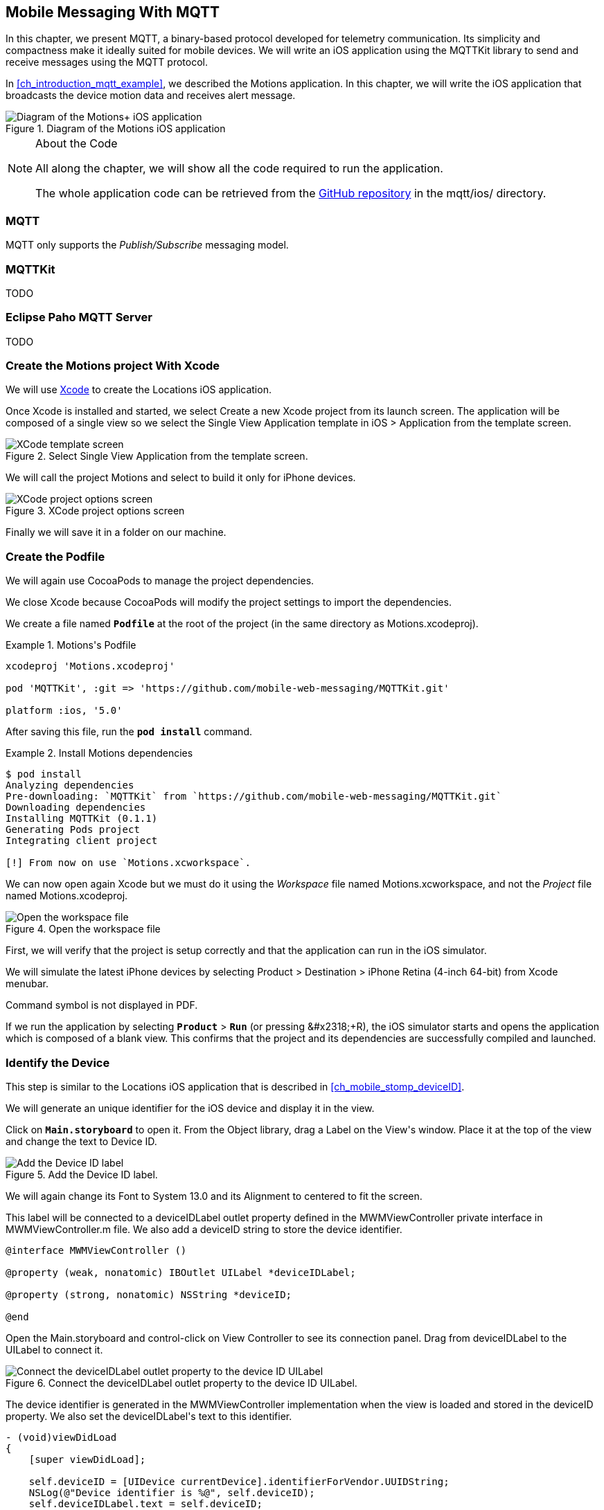 [[ch_mobile_mqtt]]
== Mobile Messaging With MQTT

[role="lead"]
In this chapter, we present MQTT, a binary-based protocol developed for telemetry
communication. Its simplicity and compactness make it ideally suited for mobile devices. We will write an iOS application using the +MQTTKit+ library to send and receive messages using the MQTT protocol.

In <<ch_introduction_mqtt_example>>, we described the +Motions+ application. In this chapter, we will write the iOS application that broadcasts the device motion data and receives alert message.

[[img_mobile_mqtt_1]]
.Diagram of the +Motions+ iOS application
image::images/Chapter060/mqtt_ios_app.png["Diagram of the Motions+ iOS application"]

.About the Code
[NOTE]
====
All along the chapter, we will show all the code required to run the application.

The whole application code can be retrieved from the https://github.com/mobile-web-messaging/code[GitHub repository] in the +mqtt/ios/+ directory.
====

=== MQTT

MQTT only supports the _Publish/Subscribe_ messaging model.

=== +MQTTKit+

TODO

[[ch_mobile_mqtt_paho]]
=== Eclipse Paho MQTT Server

TODO

=== Create the +Motions+ project With Xcode

We will use https://developer.apple.com/xcode/[Xcode] to create the +Locations+ iOS application.

Once Xcode is installed and started, we select +Create a new Xcode project+ from its launch screen. The application will be composed of a single view so we select the +Single View Application+ template in +iOS > Application+ from the template screen.

[[img_mobile_mqtt_1]]
.Select +Single View Application+ from the template screen.
image::images/Chapter060/template_screen.png["XCode template screen"]

We will call the project +Motions+ and select to build it only for iPhone devices.

[[img_mobile_mqtt_2]]
.XCode project options screen
image::images/Chapter060/project_options_screen.png["XCode project options screen"]

Finally we will save it in a folder on our machine.

=== Create the Podfile

We will again use CocoaPods to manage the project dependencies.

We close Xcode because CocoaPods will modify the project settings to import the dependencies.

We create a file named **`Podfile`** at the root of the project (in the same directory as +Motions.xcodeproj+).

[[ex_mobile_mqtt_1]]
.+Motions+'s Podfile
====
----
xcodeproj 'Motions.xcodeproj'

pod 'MQTTKit', :git => 'https://github.com/mobile-web-messaging/MQTTKit.git'

platform :ios, '5.0'
----
====

After saving this file, run the **`pod install`** command.

[[ex_mobile_mqtt_2]]
.Install +Motions+ dependencies
====
----
$ pod install
Analyzing dependencies
Pre-downloading: `MQTTKit` from `https://github.com/mobile-web-messaging/MQTTKit.git`
Downloading dependencies
Installing MQTTKit (0.1.1)
Generating Pods project
Integrating client project

[!] From now on use `Motions.xcworkspace`.
----
====

We can now open again Xcode but we must do it using the _Workspace_ file named +Motions.xcworkspace+, and not the _Project_ file named +Motions.xcodeproj+.

[[img_mobile_mqtt_3]]
.Open the workspace file
image::images/Chapter060/open_workspace.png["Open the workspace file"]

First, we will verify that the project is setup correctly and that the application can run in the iOS simulator.

We will simulate the latest iPhone devices by selecting +Product > Destination > iPhone Retina (4-inch 64-bit)+ from Xcode menubar.

++++
<remark>
Command symbol is not displayed in PDF.
</remark>
++++

If we run the application by selecting **`Product`** > **`Run`** (or pressing   +&#x2318;+R+), the iOS simulator starts and opens the application which is composed of a blank view. This confirms that the project and its dependencies are  successfully compiled and launched.

=== Identify the Device

This step is similar to the +Locations+ iOS application that is described in <<ch_mobile_stomp_deviceID>>.

We will generate an unique identifier for the iOS device and display it in the view.

Click on **`Main.storyboard`** to open it. From the +Object+ library, drag a +Label+ on the +View+'s window. Place it at the top of the view and change the text to +Device ID+.

[[img_mobile_mqtt_4]]
.Add the Device ID label.
image::images/Chapter060/deviceID_label.png[Add the Device ID label]

We will again change its +Font+ to +System 13.0+ and its +Alignment+ to centered to fit the screen.

This label will be connected to a +deviceIDLabel+ outlet property defined in the +MWMViewController+ private interface in +MWMViewController.m+ file.
We also add a +deviceID+ string to store the device identifier.

[source,objc]
----
@interface MWMViewController ()

@property (weak, nonatomic) IBOutlet UILabel *deviceIDLabel;

@property (strong, nonatomic) NSString *deviceID;

@end
----

Open the +Main.storyboard+ and control-click on +View Controller+ to see its connection panel. Drag from +deviceIDLabel+ to the +UILabel+ to connect it.

[[img_mobile_mqtt_5]]
.Connect the +deviceIDLabel+ outlet property to the device ID +UILabel+.
image::images/Chapter060/deviceIDLabel_connection.png[Connect the deviceIDLabel outlet property to the device ID UILabel]

The device identifier is generated in the +MWMViewController+ implementation when the view is loaded and stored in the +deviceID+ property. We also set the +deviceIDLabel+'s +text+ to this identifier.

[source,objc]
----
- (void)viewDidLoad
{
    [super viewDidLoad];

    self.deviceID = [UIDevice currentDevice].identifierForVendor.UUIDString;
    NSLog(@"Device identifier is %@", self.deviceID);
    self.deviceIDLabel.text = self.deviceID;
}
----

=== Display the Device Motions Values

The device motion will be identified using the _pitch_, _roll_ and _yaw_ values.
To have some graphical feedback as we move the device, we will add three +UILabel+ that shows these three values.

Click on **`Main.storyboard`** to open it. From the +Object+ library, drag three +Labels+ on the +View+'s window below the Device ID label. Change their respective text to +pitch+, +roll+, and +yaw+.

[[img_mobile_mqtt_6]]
.Add three labels to display the device's pitch, roll and yaw values.
image::images/Chapter060/motions_labels.png["Add three labels to display the device's pitch, roll and yaw values."]

We create three outlet properties in the +MWMViewController+ private interface for these labels.

[source,objc]
----
@interface MWMViewController ()

@property (weak, nonatomic) IBOutlet UILabel *deviceIDLabel;
@property (weak, nonatomic) IBOutlet UILabel *pitchLabel;
@property (weak, nonatomic) IBOutlet UILabel *rollLabel;
@property (weak, nonatomic) IBOutlet UILabel *yawLabel;

@property (strong, nonatomic) NSString *deviceID;

@end
----

Next step is to the connect the three labels in the +Main.storyboard+ to these three outlet properties.

Open the +Main.storyboard+ and control-click on +View Controller+ to see its connection panel. Drag from its +pitchLabel+ property to the corresponding pitch +UILabel+ to connect it.

[[img_mobile_mqtt_7]]
.Connect the +pitchLabel+ outlet property to the pitch +UILabel+.
image::images/Chapter060/pitchLabel_connection.png[Connect the pitchLabel outlet property to the pitch UILabel]

Repeat this operation for the +rollLabel+ and +yawLabel+ to connect them.

At this stage, the graphical objects are connected and we can capture the device motion to update these labels and then broadcast the motion data using MQTT.

=== Capture the Device Motions with +CoreMotion+ Framework

iOS provides the +CoreMotion+ framework to capture the motion of the devices.

We need to add it to the libraries linked by the application. Click on the +Motions+ project and then the +Motions+ target. In the +General+ tab, under the +Linked Frameworks and Libraries+ section, click on the +++ button. In the selection window, type **`CoreMotion`**, select the +CoreMotion.framework+ and click on the +Add+ button.

.Add the +CoreMotion+ framework.
image::images/Chapter060/CoreMotion_framework.png["Add the CoreMotion framework"]

We can now use the +CoreMotion+ framework by importing +<CoreMotion/CoreMotion.h>+ at the top of the +MWMViewController.m+ file.

We will also define a +motionManager+ property in +MWMViewController+ private interface to use +CoreMotion+.

[source,objc]
----
#import <CoreMotion/CoreMotion.h>

@interface MWMViewController ()

@property (strong, nonatomic) CMMotionManager *motionManager;

@end
----

This +motionManager+ is used to capture the device motions. We must create a new +CMMotionManager+, specify the interval of update and call its +startDeviceMotionUpdatesToQueue:withHandler:+ method to get the device motion
periodically in a block. We create a new +NSOperationQueue+ to receive these updates on this queue.

The device motion is represented by a +CMDeviceMotion+ object. In our example, we are interested only by its +attitude+ property that contains the +pitch+, +roll+ and +yaw+ value we want to broadcast.

Since the block to receive motion update is executed on the +NSOperationQueue+ we have created, we can not update the +UILabel+ from it. We must instead create another block and call +dispatch_async+ to execute the graphical changes on the UI main queue (that is retrieved by calling +dispatch_get_main_queue()+).

All this logic can be written in +viewDidLoad+ so that the motion manager will start receiving updates when the view is loaded.

[source,objc]
----
- (void)viewDidLoad
{
    [super viewDidLoad];

    self.deviceID = [UIDevice currentDevice].identifierForVendor.UUIDString;
    NSLog(@"Device identifier is %@", self.deviceID);
    self.deviceIDLabel.text = self.deviceID;

    self.motionManager = [[CMMotionManager alloc] init];
    // get the device motion updates every second.
    self.motionManager.deviceMotionUpdateInterval = 1;
    NSOperationQueue *queue = [[NSOperationQueue alloc] init];
    [self.motionManager startDeviceMotionUpdatesToQueue:queue withHandler:^(CMDeviceMotion *motion, NSError *error) {
        if(!error) {
            CMAttitude *attitude = motion.attitude;
            dispatch_async(dispatch_get_main_queue(), ^{
                self.pitchLabel.text = [NSString stringWithFormat:@"pitch: %.1f", attitude.pitch];
                self.rollLabel.text = [NSString stringWithFormat:@"roll: %.1f", attitude.roll];
                self.yawLabel.text = [NSString stringWithFormat:@"yaw: %.1f", attitude.yaw];
            });
        }
    }];
}
----

We also need to notify the +motionManager+ that we no longer want to receive updates when the view is no longer used. We need to call its +stopDeviceMotionUpdates+ method inside the view controller's +dealloc+ method.

[source,objc]
----
- (void)dealloc
{
    [self.motionManager stopDeviceMotionUpdates];
}
----

At this stage, if you run the +Motions+ application on your iPhone and move it, the pitch, roll, and yaw labels will be updated to reflect the changes in the device motions.

[[img_mobile_mqtt_8]]
.The motion values change when the device moves.
image::images/Chapter060/app.png["The motion values change when the device moves."]

[NOTE]
====
The +iOS Simulator+ is not able to simulate device motions. If you run the +Motions+ application in the simulator, the +motionManager+ will not send any device motions updates. At the time of writing this book, the only way to test this code is to run the application on a real iOS device.
====

We now capture the device motions and display them. Next step is to broadcast them by sending MQTT messages.

[[ch_mobile_mqtt_client]]
=== Create a MQTT Client With MQTTKit

To send and receive message with MQTT, we must first import the +MQTTKit+ library that was added to the project using CocoaPods at the beginning of this chapter.

We must import its header file +MQTTKit.h+ at the top of the +MWMViewController.m+ file and add a +MQTTClient+ property named +client+ to the +MWMViewController+ private interface.

We also define a constant to represent the hostname of the MQTT broker we are using +iot.eclipse.org+.

[source,objc]
----
#import <MQTTKit/MQTTKit.h>

#define kMqttHost @"iot.eclipse.org"

@interface MWMViewController ()

@property (strong, nonatomic) MQTTClient *client;

@end
----

We will create a new +MQTTClient+ object in the +MWMViewController+'s +viewDidLoad+ method.
A +MQTTClient+ must be uniquely identified for the MQTT brokers it connects to.
We can use the +deviceID+ as its client identifier.

[source,objc]
----
- (void)viewDidLoad
{
    [super viewDidLoad];

    ...

    self.client = [[MQTTClient alloc] initWithClientId:self.deviceID];
    [self connect];
}
----

=== Connect to a MQTT Broker

A +MQTTKit+ client will connect to the MQTT Broker when its +connectToHost:completionHandler:+ method is called.
Since +MQTTKit+ is event-driven, the client will be *effectively* connected when its completionHandler block is called and the return code is +MQTTConnectionReturnCode+ is equal to +ConnectionAccepted+.

You can not assume that the client is connected when the +connectToHost:completionHandler:+ method returns. Any actions that requires the client to be connected must happen inside the +completionHandler+ block.

We will encapsulate this code in a +connect+ method.

[source,objc]
----
#pragma mark - MQTTKit Actions

- (void)connect
{
    NSLog(@"Connecting to %@...", kMqttHost);
    [self.client connectToHost:kMqttHost
             completionHandler:^(MQTTConnectionReturnCode code) {
        if (code == ConnectionAccepted) {
            NSLog(@"connected to the MQTT broker");
        } else {
            NSLog(@"Failed to connect to the MQTT broker: code=%lu", code);
        }
    }];
}
----

We will call this method from +viewDidLoad+ to connect to the MQTT broker as soon as the view is loaded.


[source,objc]
----
- (void)viewDidLoad
{
    [super viewDidLoad];

    self.deviceID = [UIDevice currentDevice].identifierForVendor.UUIDString;
    NSLog(@"Device identifier is %@", self.deviceID);
    self.deviceIDLabel.text = self.deviceID;

    ...

    self.client = [[MQTTClient alloc] initWithClientId:self.deviceID];

    [queue addOperationWithBlock:^{
        [self connect];
    }];
}
----

We will use the +queue+ that was created for the +motionManager+ udpates to run the +connect+ method. This ensures that no network operation will slow down the UI (since +viewDidLoad+ is running on the main queue).

=== Disconnect from a MQTT Broker

The +client+ can disconnect from the MQTT broker by calling its +disconnectWithCompletionHandler:+ method.

The +completionHandler+ block as a +code+ parameter that will be +0+ if the disconnection was successful.

[source,objc]
----
- (void)disconnect
{
    [self.client disconnectWithCompletionHandler:^(NSUInteger code) {
        if (code == 0) {
            NSLog(@"disconnected from the MQTT broker");
        } else {
            NSLog(@"disconnected unexpectedly...");
        }
    }];
}

----

We want to disconnect from the MQTT broker when the +MWMViewController+ is no longer used. We will call the +disconnect+ method from +dealloc+.

[source,objc]
----
- (void)dealloc
{
    [self.motionManager stopDeviceMotionUpdates];
    [self disconnect];
}
----

=== Send MQTT Messages

The +MWMViewController+ automatically connects to the MQTT broker when its view is loaded and disconnects when it is deallocated.
Next step is to send messages every time the device motion values are updated.

The MQTT protocol is a binary protocol. The message payload must be encoded as binary data to be sent.
The +MQTTKit+ library provides two methods to send messages:

* The +publishData:toTopic:withQos:retain:+ method expects a +NSData+ object as the message payload and its +bytes+ will be used.
* The +publishString:toTopic:withQos:retain:+ method can also be used for the common case of sending a text message. Internally, the +NSString+ that is passed in parameter is encoded as a +NSData+ using the UTF-8 encoding.

In the +Motions+ iOS application, we send a message with a binary payload composed of three 64-bit floats for the +pitch+, +roll+, and +yaw+ values contained in a +CMAttitude+ object. We will build the payload's +NSData+ by converting the double values to a platform-independent format using the +CFConvertDoubleHostToSwapped+ function.

The other three parametes to the +publish...+ methods are the same for both the binary and text payload version.

The +topic+ parameter is the name of the topic to send the message.
According to <<ch_introduction_mqtt_example_topology>>, the name of the topic is +/mwm/XXX/motion+ where XXX is the device identifier.

The +qos+ parameter corresponds to the _Quality of Service_ (or QoS) to use to deliver the messages to the consumers.

==== Quality Of Service

The MQTT protocol defines three levels of Quality of Service:

* At Most Once (with the value +0+ represented by +AtMostOnce+ in +MQTTKit+)
* At Least Once (with the value +1+ represented by +AtLeastOnce+ in +MQTTKit+)
* Exactly Once (with the value +2+ represented by +ExactlyOnce+ in +MQTTKit+)

These levels of QoS determine the guarantee that the MQTT broker will accept to deliver a message.
With +At Most Once+, the MQTT broker guarantees that the published message will be delivered at most once to its consumers. This means that the consumers may not receive the message at all. If an error (such as a network failure or a crash) occurs while the message is sent to the broker, it is possible that it will be lost and the consumers will never receive it.

With +At Least Once+, the MQTT broker guarantees that the published message will be delivered at least once to the consumers. This also means that a consumer may receive the same message twice. If there is any error when the producer sends the message to the broker and did not receive an acknowledgement that its message has been received, it will resend it as second time as a _duplicate_ (the MQTT message will have a +DUP+ bit set). When the broker receives this duplicate message it will redeliver it to the consumer but it is possible that they in fact received the original message. The consumer may need to check if the +DUP+ bit is set on the delivered message to know whether it is an original message (and it must process it) or a duplicate (and it can discard it)

The +At Least Once+ QoS offers the guarantee that no published message will be lost but at the cost of performance and additional code on the consumer side.
The performance cost is caused by the additional message (a +PUBACK+ message) sent from the broker to the client to acknowledge that it has received the published message. That means that using this QoS level to publish +N+ messages will involve exchanging +2*N+ messages between the producer and the broker.

The highest level of delivery is provided using the +Exactly Once+ QoS. With that level, the MQTT broker guarantees that the published message will be delivered _exactly_ once by the consumers. There will be no lost messages or duplicate messages. This is guaranteed by additional exchange of messages between the producer and broker (+PUBREC+, +PUBREL+, +PUBCOMP+ messages).
That means that using this QoS level to publish +N+ messages will involve exchanging +4*N+ messages, requires four times more network trips that the lowest level of QoS of +At Most Once+ and twice the +At Least Once+.

Choosing the correct QoS depends on the type of message exchanged and the _importance_ of its payload.
In the +Motions+ iOS application, the published message contains device motion that are updated every second. It is acceptable if a published message is _lost_ because an new message with updated content will be sent just one second after. Using the +AtMostOnce+ QoS is the best choice for this type of message.

All the complexities of using higher level of QoS is transparent from the application using MQTT as it is the responsibility of the client library to handle it. However you need to be aware of the cost associated to using these QoS as they can have significant impact on your application performance and the device in general (as the additional network trips will drain the battery life).

==== Retained Message

The final parameter of the +publish...+ methods is a boolean to specify whether the published message must be _retained_ by the topic.

If this flag is set on the message, the broker will deliver the message to its subscribers and keep holding the message. If a new consumer subscribes to this topic, the broker will deliver the retained message to it. This is useful as the new subscriber will not have to wait for a publisher to send a message to receive new data. The retained message contains the _Last Known Good_ value.

If our case, we will publish messages with _retain_ set to +YES+. If consumers subscribes to the device motion topic *after* the device stops updated its motion values, they will still be able to use the last know device motion value.
This example is a bit of a stretch. A more interesting example would be an application broadcasting its location (similar to the +Locations+ application). Using retained message would allow the consumers to know the last know position of the device before it stops broadcasting its position.

To sum up, the +Motions+ application will send a message:

* with a binary payload composed of three 64-bits floats for the device's +pitch+, +roll+, and +yaw+ values
* to the device motion topic +/mwm/XXX/motion+ where +XXX+ is the device identifier
* with a QoS ot +AtMostOnce+ since we accept that a published message may not be delivered
* with +retain+ set to +YES+ so that the broker will retain the Last Known Good message to deliver it to new subscribers.

We will encapsulate this code in a +send:+ method taking a +CMAttitude+ parameter.

[source,objc]
----
- (void)send:(CMAttitude *)attitude
{
    uint64_t values[3] = {
        CFConvertDoubleHostToSwapped(attitude.pitch).v,
        CFConvertDoubleHostToSwapped(attitude.roll).v,
        CFConvertDoubleHostToSwapped(attitude.yaw).v
    };
    NSData *data = [NSData dataWithBytes:&values length:sizeof(values)];
    NSString *topic =[NSString stringWithFormat:@"/mwm/%@/motion", self.deviceID];
    [self.client publishData:data
                     toTopic:topic
                     withQos:AtMostOnce
                      retain:NO
           completionHandler:nil];
}
----

Finally, the last step is to call this method every time a device motion value is updated by the +motionManger+. This occurs in the +viewDidLoad+ method inside the +handler+ block passed to the +motionManger+'s +startDeviceMotionUpdatesToQueue:withHandler:+ method.

[source,objc]
----
- (void)viewDidLoad
{
    [super viewDidLoad];

    self.deviceID = [UIDevice currentDevice].identifierForVendor.UUIDString;
    NSLog(@"Device identifier is %@", self.deviceID);
    self.deviceIDLabel.text = self.deviceID;

    self.motionManager = [[CMMotionManager alloc] init];
    // use a frequency of circa 10Hz to get the device motion updates
    self.motionManager.deviceMotionUpdateInterval = 0.1;
    NSOperationQueue *queue = [[NSOperationQueue alloc] init];
    [self.motionManager startDeviceMotionUpdatesToQueue:queue withHandler:^(CMDeviceMotion *motion, NSError *error) {
        if(!error) {
            CMAttitude *attitude = motion.attitude;
            dispatch_async(dispatch_get_main_queue(), ^{
                self.pitchLabel.text = [NSString stringWithFormat:@"pitch: %.1f", attitude.pitch];
                self.rollLabel.text = [NSString stringWithFormat:@"roll: %.1f", attitude.roll];
                self.yawLabel.text = [NSString stringWithFormat:@"yaw: %.1f", attitude.yaw];
            });
            // send the MQTT message
            [self send:attitude];
        }
    }];

    self.client = [[MQTTClient alloc] initWithClientId:self.deviceID];
}
----

We now have the +Motions+ iOS application that is sending MQTT messages. How can we check that this is working as expected?

Conversely to +STOMP+, +MQTT+ is a binary protocol and we can not use a simple +telnet+ client to create a consumer and receive messages sent by the application.

However the http://mosquitto.org(Mosquitto broker) provides simple command-line tool to send and receive message from a MQTT broker. The <<appendix_mosquitto>> explains how to download and install the Mosquitto broker. After it is done, we can use its +mosquitto_sub+ command line tool to connect to a MQTT broker (hosted at +iot.eclipse.org+) and subscribe to the device motion topic (in my case +/mwm/C0962483-7DD9-43CC-B1A0-2E7FBFC05060/motion+, you will have to replace it using your own device identifier).

This tool will display the message payload. Since we are sending binary payload, we will pipe the command into the +hexdump+ tool to display the hexadecimal representation of the binary payload.

[source,bash]
----
$ mosquitto_sub -h iot.eclipse.org -t /mwm/C0962483-7DD9-43CC-B1A0-2E7FBFC05060/motion | hexdump
...
0000050 aa b0 4c 3f 9b 41 0c 6b 08 35 d3 3f d2 4b 23 f2
0000060 71 1e 47 0a 3f d5 05 6a c4 37 52 16 3f d8 f7 b5
0000070 34 f6 19 ea bf d2 97 6f 1a 65 86 af 0a 3f af 23
0000080 78 91 85 1c 8d bf df b9 12 c4 78 64 1c 3f cb 3c
0000090 50 fd 05 26 5b 0a 3f d1 60 87 16 0b 12 9e bf c2
...
----

This confirms that the +Motions+ application is effectively publishing MQTT messages.
 
[[ch_mobile_mqtt_receive]]
=== Receive MQTT Messages

As described in <<ch_introduction_mqtt_example>>, the +Motions+ iOS application is also a consumer from the topic +/mwm/XXX/alert+. When it receives a message from this topic, it must change its background color to "alert" the user.

Let's write the method that aler the user by changing the background color first. This +warnUser:+ method takes a +NSString+ parameter that should correspond to a color. Using +UIKit+ animations, we will:

. animate the controller's view to change its background color from its original color to the one created from the +NSString+ parameter
. we wait two seconds after the first animation is completed to revert back to the original background color.

[source,objc]
----
# pragma mark - UI Actions

// Warn the user by changing the view's background color to the specified color during 2 seconds
- (void)warnUser:(NSString *)colorStr
{
    // keep a reference to the original color
    UIColor *originalColor = self.view.backgroundColor;

    [UIView animateWithDuration:0.5
                          delay:0.0
                        options:0
                     animations:^{
                         // change it to the color passed in parameter
                         SEL sel = NSSelectorFromString([NSString stringWithFormat:@"%@Color", colorStr]);
                         UIColor* color = nil;
                         if ([UIColor respondsToSelector:sel]) {
                             color  = [UIColor performSelector:sel];
                         } else {
                             color = [UIColor redColor];
                         }
                         self.view.backgroundColor = color;
                     }
                completion:^(BOOL finished) {
                         // after a delay of 2 seconds, revert it to the original color
                         [UIView animateWithDuration:0.5
                                               delay:2
                                             options:0
                                          animations:^{
                                              self.view.backgroundColor = originalColor;
                                          }
                                          completion:nil];
                     }];
}
----

To consumer messages from a MQTT broker, the +client+ must:

. subscribe to its topic of interest
. set its +messageHandler+ property that will be called every time a message is delivered.

Note that you can subscribe to many topics from the client but it has only one +messageHandler+ property. If the client is subscribed to different topics, its +messageHandler+ must determine which topic the message is consumed from.

==== Subscription

The +Motions+ application will subscribe to its device alert topic +/mwm/XXX/alert+ by calling the method +subscribe:withQos:completionHandler:+ on its +client+ property.

The first parameter is the device alert topic. We will define it at the top of the +MWMViewController.m+ file.

[source,objc]
----
#define kAlertTopic @"/mwm/%@/alert"
----

The +subscribe:withQos:completionHandler:+ method takes a +qos+ that correspond to the quality of service that the consumer is requesting for message delivered from the topic.

The completion handler will be called when the client is effectively subscribed to the topic. The handler has a +grantedQos+ parameter that corresponds to the effective quality of service. The producer is responsible for determining the maximum quality of service that a message can be delivered at but the consumer can decide to _downgrade_ the quality of service according to its usage.
For example, a producer may publish a message with a QoS of +ExactlyOnce+ but a consumer may decide that it is acceptable for it if there are message duplicates and downgrade its QoS to +At Least Once+.

In our case, we will request to have messages delivered with a +qos+ set to +AtLeastOnce+ as we do not want to lose messages but can accept duplicate messages.

[source,objc]
----
- (void)subscribe
{
    NSString *topic = [NSString stringWithFormat:kAlertTopic, self.deviceID];
    [self.client subscribe:topic withQos:AtLeastOnce completionHandler:^(NSArray *grantedQos) {
        NSLog(@"subscribed to %@ with QoS %@", topic, grantedQos);
    }];
}
----

We will subscribe to the alert topic as soon as the +client+ is connected to the MQTT broker by calling this +subscribe+ method from inside the +completionHandler+ in the +connect+ method.

[source,objc]
----
- (void)connect
{
    NSLog(@"Connecting to %@...", kMqttHost);
    [self.client connectToHost:kMqttHost
             completionHandler:^(MQTTConnectionReturnCode code) {
        if (code == ConnectionAccepted) {
            NSLog(@"connected to the MQTT broker");
            [self subscribe];
        } else {
            NSLog(@"Failed to connect to the MQTT broker: code=%lu", code);
        }
    }];
}
----

==== Unsubscription

To unsubscribe from a topic and stop receiving messages from it, we will call the +unsubscribe:withCompletionHandler:+ method of the +client+ where the first parameter is the topic to unsubscribe from (the alert topic in our case).
The second parameter is a completion handler that is called back when the client has been acknowledged by the server that it is effectively unsubscribed.
We don't have any need for this information in our case so we just pass +nil+ as the handler.

[source,objc]
----
- (void)unsubscribe
{
    NSString *topic = [NSString stringWithFormat:kAlertTopic, self.deviceID];
    [self.client unsubscribe:topic withCompletionHandler:nil];
}
----

We will call this +unsubscribe+ method just before disconnecting from the MQTT broker from the +dealloc+ method.

[source,objc]
----
- (void)dealloc
{
    [self.motionManager stopDeviceMotionUpdates];
    [self unsubscribe];
    [self disconnect];
}
----

Since we disconnect just after unsubscribing, we could skip that step and just disconnect from the MQTT broker. At that moment, the MQTT broker will automatically unsubscribe the client from any topic. However it is a good practice to explicitly unsubscribe from subscribed topic. There are also many cases where unsubscribing may occur at a different time than the disconnection. In these cases, we can not rely on the client disconnection to perfom the unsubscription.

==== Define a MQTTMessage Handler

Subscribing to a topic is the first step to receive messages with +MQTTKit+. The secon step is to define a block that will be called every time a message is received from a subscribed topic.

The +client+'s +messageHandler+ property defines a +MQTTMessageHandler+ block. This block has a +MQTTMessage+ parameter representing the MQTT message that is deliver to the client.

The +MQTTMessage+ interface defines four properties corresponding to the message data:

* +mid+ is a +unsigned short+ corresponding to the _message ID_.
* +topic+ is the name of the topic that this message is coming from. If the client is subscribed to many topics, we must use this property to determine which topic the received message is coming from.
* +retained+ is a +BOOL+ to check whether the message was retained (and contains the last known good value) or not (it is a _fresh_ message)
* +payload+ is a +NSData+ object containing the binary content of the message payload.

Since sending and receiving text message is very common, the +MQTTMessage+ interface also defines a +payloadString+ method that returns a +NSString+ decoded from the message binary payload using UTF-8.

In the +Motions+ application, we expect to receive a text payload and will use this +payloadString+ to extract the color string from the received message.

We need to set the +client+'s +messageHandler+ _before_ subscribing to the alert topic so that we do not miss any alert message sent after we subscribe but _before_ the +messageHandler+ is defined.
We will do that in the +viewDidLoad+ method just after creating the +client+ instance.

[source,objc]
----
- (void)viewDidLoad
{
    [super viewDidLoad];

    self.deviceID = [UIDevice currentDevice].identifierForVendor.UUIDString;
    NSLog(@"Device identifier is %@", self.deviceID);
    self.deviceIDLabel.text = self.deviceID;

    ...

    self.client = [[MQTTClient alloc] initWithClientId:self.deviceID];
    // use a weak reference to avoid a retain/release cycle in the block
    __weak MWMViewController *weakSelf = self;
    self.client.messageHandler = ^(MQTTMessage *message) {
        NSString *alertTopic = [NSString stringWithFormat:kAlertTopic, weakSelf.deviceID];
        if ([alertTopic isEqualToString:message.topic]) {
            NSString *color = message.payloadString;
            dispatch_async(dispatch_get_main_queue(), ^{
                [weakSelf warnUser:color];
            });
        }
    };
    
    [self connect];
}
----

We extracted the color using the message +payloadString+ method after checking that it was indeed coming from the device alert topic.
We then call the +warnUser:+ method in a block that is run on the main queue since it contains code related to +UIKit+.

To avoid a retain/release cycle between +self+ and the +messageHandler+ block, we need to create a _weak_ reference of +self+ and uses it from the block.

How can we verify that the +Motions+ application is effectively receiving alert messages? To verify that the application was sending messages, we used the +mosquitto_sub+ tool. We will now use the opposite tool, +mosquitto_pub+, to publish a message on the alert topic and verify that the application background color changes.

The +mosquitto_pub+ can send a text payload using the +-m+ option. We will use this option to pass the background color (for example +green+).

[source,bash]
----
$ mosquitto_pub -h iot.eclipse.org -t /mwm/C0962483-7DD9-43CC-B1A0-2E7FBFC05060/alert -m green
----

After this message is sent, the device will receive it and change its background color to green.

[[img_mobile_mqtt_2]]
.Alert message is received by the +Motions+ iOS application
image::images/Chapter060/background_color_change.png[Alert message is received by the Motions iOS application]

=== Summary

In this chapter, we learn to use +MQTTKit+ to send and receive MQTT messages from an iOS application.

To send a message, the application must:

. connect to the MQTT broker
. send the message to the topic

To consume a message, the application must

. connect to the MQTT broker
. subscribe to the topic
. define a message handler block that is called every time a message is received. This block is executed on a dispath queue. If there are any code that changes the user interface, it must be wrapped in a block executed on the main queue.

We used two different types of message payloads:

* a binary payload to send the device motions values as three 64-bit floats
* a text payload to extract a background color from the messages received on the alert topic.